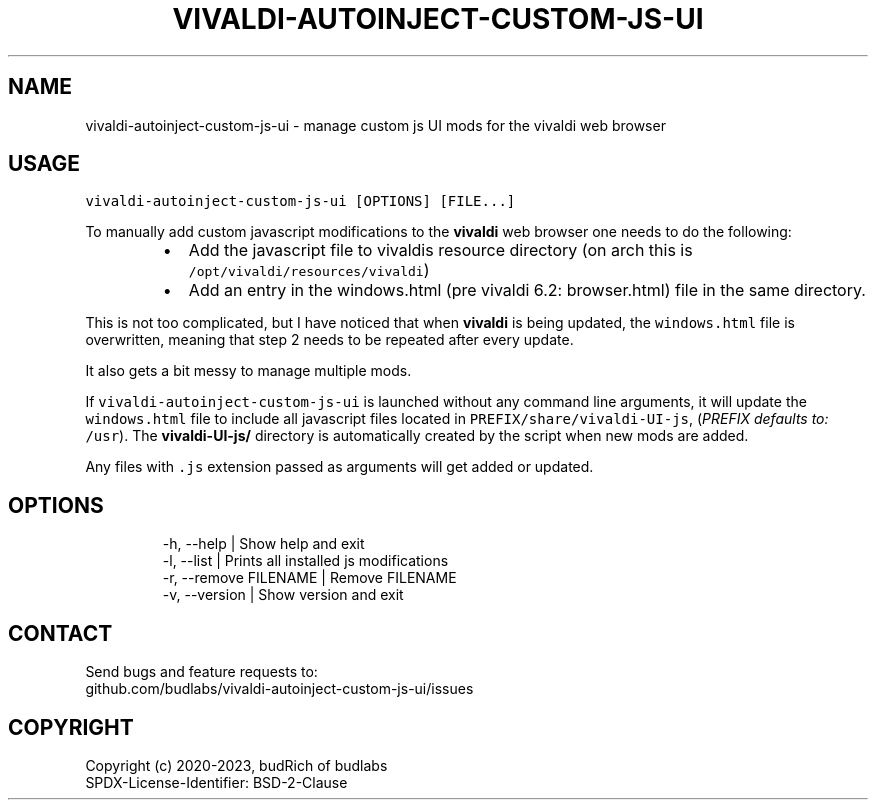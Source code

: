 .nh
.TH VIVALDI-AUTOINJECT-CUSTOM-JS-UI  1 2023-08-27 budlabs "User Manuals"
.SH NAME
.PP
vivaldi-autoinject-custom-js-ui - manage custom js UI mods for the vivaldi web browser

.SH USAGE
.PP
\fB\fCvivaldi-autoinject-custom-js-ui [OPTIONS] [FILE...]\fR

.PP
To manually add custom javascript modifications to
the \fBvivaldi\fP web browser one needs to do the
following:

.RS
.IP \(bu 2
Add the javascript file to vivaldis resource directory (on arch this is \fB\fC/opt/vivaldi/resources/vivaldi\fR)
.IP \(bu 2
Add an entry in the windows.html (pre vivaldi 6.2: browser.html) file in the same directory.

.RE

.PP
This is not too complicated, but I have noticed
that when \fBvivaldi\fP is being updated, the
\fB\fCwindows.html\fR file is overwritten, meaning that
step 2 needs to be repeated after every update.

.PP
It also gets a bit messy to manage multiple mods.

.PP
If \fB\fCvivaldi-autoinject-custom-js-ui\fR is launched
without any command line arguments, it will update
the \fB\fCwindows.html\fR file to include all javascript
files located in \fB\fCPREFIX/share/vivaldi-UI-js\fR,
(\fIPREFIX defaults to:\fP \fB\fC/usr\fR). The
\fBvivaldi-UI-js/\fP directory is automatically
created by the script when new mods are added.

.PP
Any files with \fB\fC\&.js\fR extension passed as arguments
will get added or updated.

.SH OPTIONS
.PP
.RS

.nf
-h, --help             | Show help and exit
-l, --list             | Prints all installed js modifications
-r, --remove  FILENAME | Remove FILENAME
-v, --version          | Show version and exit

.fi
.RE

.SH CONTACT
.PP
Send bugs and feature requests to:
.br
github.com/budlabs/vivaldi-autoinject-custom-js-ui/issues

.SH COPYRIGHT
.PP
Copyright (c) 2020-2023, budRich of budlabs
.br
SPDX-License-Identifier: BSD-2-Clause
